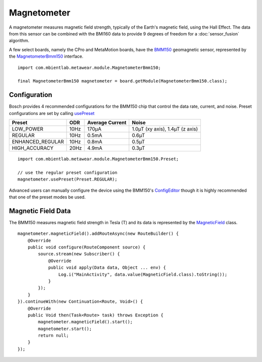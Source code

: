.. highlight:: java

Magnetometer
============
A magnetometer measures magnetic field strength, typically of the Earth's magnetic field, using the Hall Effect.  The data from this sensor can be 
combined with the BMI160 data to provide 9 degrees of freedom for a :doc:`sensor_fusion` algorithm.  

A few select boards, namely the CPro and MetaMotion boards, have the 
`BMM150 <https://ae-bst.resource.bosch.com/media/_tech/media/datasheets/BST-BMM150-DS001-01.pdf>`_ geomagnetic sensor, represented by the 
`MagnetometerBmm150 <https://mbientlab.com/docs/metawear/android/latest/com/mbientlab/metawear/module/MagnetometerBmm150.html>`_ interface.  

::

    import com.mbientlab.metawear.module.MagnetometerBmm150;

    final MagnetometerBmm150 magnetometer = board.getModule(MagnetometerBmm150.class);

Configuration
-------------
Bosch provides 4 recommended configurations for the BMM150 chip that control the data rate, current, and noise.  Preset configurations are set by calling 
`usePreset <https://mbientlab.com/docs/metawear/android/latest/com/mbientlab/metawear/module/MagnetometerBmm150.html#usePreset-com.mbientlab.metawear.module.MagnetometerBmm150.Preset->`_

================ ==== =============== ===============================
Preset           ODR  Average Current Noise 
================ ==== =============== ===============================
LOW_POWER        10Hz 170µA           1.0µT (xy axis), 1.4µT (z axis)
REGULAR          10Hz 0.5mA           0.6µT
ENHANCED_REGULAR 10Hz 0.8mA           0.5µT
HIGH_ACCURACY    20Hz 4.9mA           0.3µT 
================ ==== =============== ===============================

::

    import com.mbientlab.metawear.module.MagnetometerBmm150.Preset;

    // use the regular preset configuration
    magnetometer.usePreset(Preset.REGULAR);

Advanced users can manually configure the device using the BMM150's 
`ConfigEditor <https://mbientlab.com/docs/metawear/android/latest/com/mbientlab/metawear/module/MagnetometerBmm150.ConfigEditor.html>`_ though it is highly 
recommended that one of the preset modes be used.

Magnetic Field Data
-------------------
The BMM150 measures magnetic field strength in Tesla (T) and its data is represented by the 
`MagneticField <https://mbientlab.com/docs/metawear/android/latest/com/mbientlab/metawear/data/MagneticField.html>`_ class.  

::

    magnetometer.magneticField().addRouteAsync(new RouteBuilder() {
        @Override
        public void configure(RouteComponent source) {
            source.stream(new Subscriber() {
                @Override
                public void apply(Data data, Object ... env) {
                    Log.i("MainActivity", data.value(MagneticField.class).toString());
                }
            });
        }
    }).continueWith(new Continuation<Route, Void>() {
        @Override
        public Void then(Task<Route> task) throws Exception {
            magnetometer.magneticField().start();
            magnetometer.start();
            return null;
        }
    });

